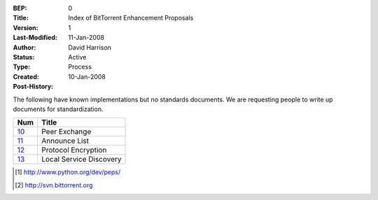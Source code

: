 :BEP: 0
:Title: Index of BitTorrent Enhancement Proposals 
:Version: 1
:Last-Modified: 11-Jan-2008
:Author:  David Harrison
:Status:  Active
:Type:    Process
:Created: 10-Jan-2008
:Post-History:

The following have known implementations but no standards documents.
We are requesting people to write up documents for standardization.


=====  =========================================  
Num    Title                                     
=====  =========================================
10_    Peer Exchange
11_    Announce List
12_    Protocol Encryption
13_    Local Service Discovery
=====  ========================================= 


.. [#python] http://www.python.org/dev/peps/
.. [#svn] http://svn.bittorrent.org
.. _10: bep_0010.html
.. _11: bep_0011.html
.. _12: bep_0012.html
.. _13: bep_0013.html
